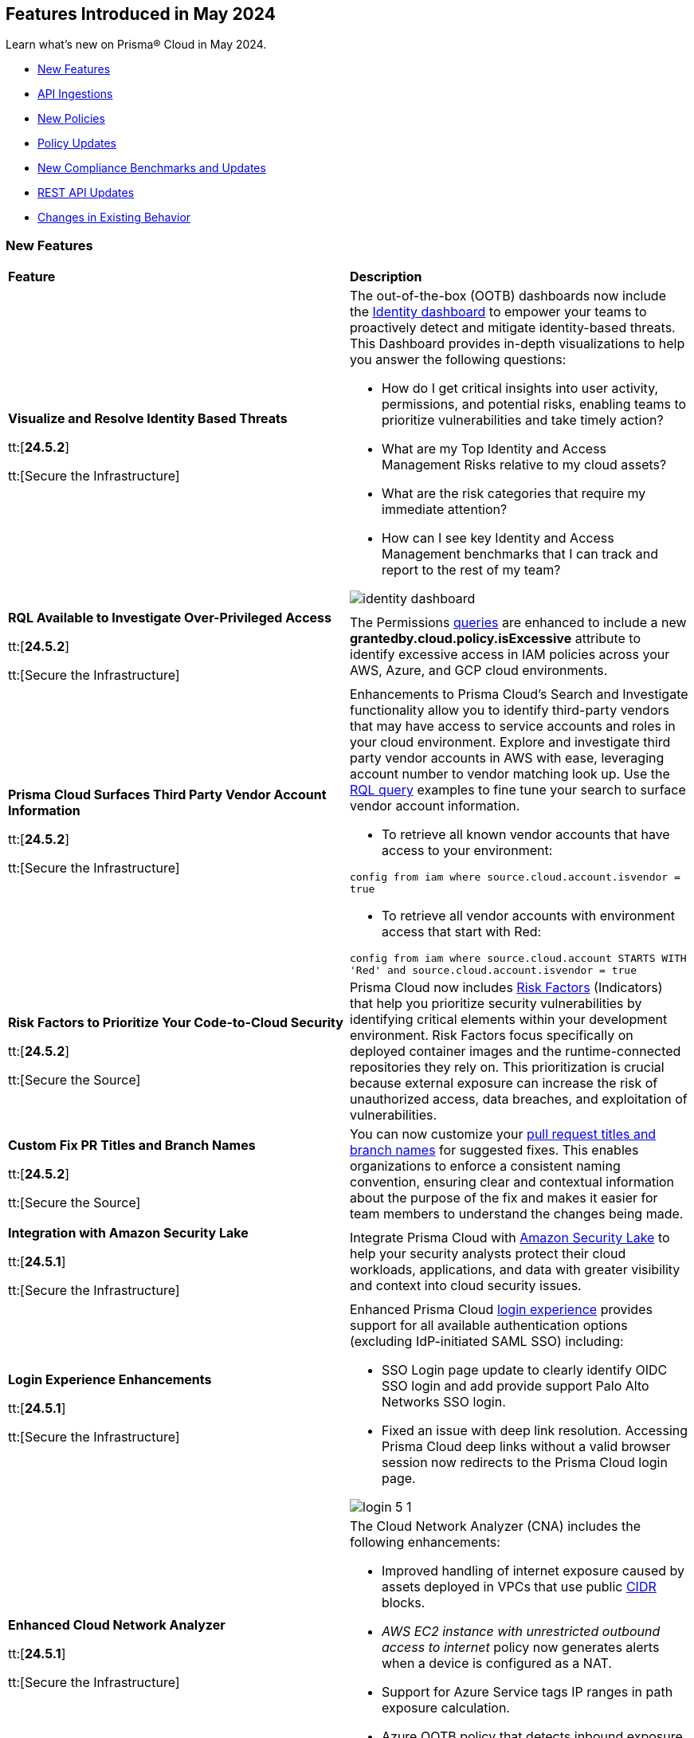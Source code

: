 == Features Introduced in May 2024

Learn what's new on Prisma® Cloud in May 2024.

* <<new-features>>
* <<api-ingestions>>
* <<new-policies>>
* <<policy-updates>>
* <<new-compliance-benchmarks-and-updates>>
* <<rest-api-updates>>
* <<changes-in-existing-behavior>>
//* <<deprecation-notices>>


[#new-features]
=== New Features

[cols="50%a,50%a"]
|===
|*Feature*
|*Description*

|*Visualize and Resolve Identity Based Threats*

tt:[*24.5.2*]

tt:[Secure the Infrastructure]
//IVG-14606

|The out-of-the-box (OOTB) dashboards now include the https://docs.prismacloud.io/en/enterprise-edition/content-collections/dashboards/dashboards-identity[Identity dashboard] to empower your teams to proactively detect and mitigate identity-based threats. This Dashboard provides in-depth visualizations to help you answer the following questions:

* How do I get critical insights into user activity, permissions, and potential risks, enabling teams to prioritize vulnerabilities and take timely action?
* What are my Top Identity and Access Management Risks relative to my cloud assets? 
* What are the risk categories that require my immediate attention?
* How can I see key Identity and Access Management benchmarks that I can track and report to the rest of my team?

image::identity-dashboard.gif[]


|*RQL Available to Investigate Over-Privileged Access*

tt:[*24.5.2*]

tt:[Secure the Infrastructure]
//IVG-14597

|The Permissions https://docs.prismacloud.io/en/enterprise-edition/content-collections/search-and-investigate/permissions-queries/permissions-query-attributes[queries] are enhanced to include a new *grantedby.cloud.policy.isExcessive* attribute to identify excessive access in IAM policies across your AWS, Azure, and GCP cloud environments. 

|*Prisma Cloud Surfaces Third Party Vendor Account Information*

tt:[*24.5.2*]

tt:[Secure the Infrastructure]
//RLP-139507

|Enhancements to Prisma Cloud's Search and Investigate functionality allow you to identify third-party vendors that may have access to service accounts and roles in your cloud environment. Explore and investigate third party vendor accounts in AWS with ease, leveraging account number to vendor matching look up. Use the https://docs.prismacloud.io/en/enterprise-edition/content-collections/search-and-investigate/permissions-queries/permissions-query-attributes[RQL query] examples to fine tune your search to surface vendor account information.

* To retrieve all known vendor accounts that have access to your environment:

`config from iam where source.cloud.account.isvendor = true` 

* To retrieve all vendor accounts with environment access that start with Red:

`config from iam where source.cloud.account STARTS WITH 'Red' and source.cloud.account.isvendor = true`

|*Risk Factors to Prioritize Your Code-to-Cloud Security*

tt:[*24.5.2*]

tt:[Secure the Source]
//BCE-27077

|Prisma Cloud now includes https://docs.prismacloud.io/en/enterprise-edition/content-collections/application-security/risk-management/risk-indicators[Risk Factors] (Indicators) that help you prioritize security vulnerabilities by identifying critical elements within your development environment. Risk Factors focus specifically on deployed container images and the runtime-connected repositories they rely on. This prioritization is crucial because external exposure can increase the risk of unauthorized access, data breaches, and exploitation of vulnerabilities.

|*Custom Fix PR Titles and Branch Names*

tt:[*24.5.2*]

tt:[Secure the Source]
//BCE-32899

|You can now customize your https://docs.prismacloud.io/en/enterprise-edition/content-collections/application-security/risk-management/monitor-and-manage-code-build/fix-code-issues[pull request titles and branch names] for suggested fixes. This enables organizations to enforce a consistent naming convention, ensuring clear and contextual information about the purpose of the fix and makes it easier for team members to understand the changes being made.


|*Integration with Amazon Security Lake*

tt:[*24.5.1*]

tt:[Secure the Infrastructure]
//RLP-136988

|Integrate Prisma Cloud with https://docs.prismacloud.io/en/enterprise-edition/content-collections/administration/configure-external-integrations-on-prisma-cloud/integrate-prisma-cloud-with-amazon-security-lake[Amazon Security Lake] to help your security analysts protect their cloud workloads, applications, and data with greater visibility and context into cloud security issues.


|*Login Experience Enhancements*

tt:[*24.5.1*]

tt:[Secure the Infrastructure]
//RLP-135039

|Enhanced Prisma Cloud https://docs.prismacloud.io/en/enterprise-edition/content-collections/get-started/access-prisma-cloud#id3c964e17-24c6-4e7c-9a47-adae096cc88d[login experience] provides support for all available authentication options (excluding IdP-initiated SAML SSO) including:

* SSO Login page update to clearly identify OIDC SSO login and add provide support Palo Alto Networks SSO login.

* Fixed an issue with deep link resolution. Accessing Prisma Cloud deep links without a valid browser session now redirects to the Prisma Cloud login page.

image::login-5-1.png[]


|*Enhanced Cloud Network Analyzer*

tt:[*24.5.1*]

tt:[Secure the Infrastructure]
//CNS-9819, CNS-9826, CNS-9834, CNS-9835

|The Cloud Network Analyzer (CNA) includes the following enhancements:

* Improved handling of internet exposure caused by assets deployed in VPCs that use public https://docs.prismacloud.io/en/enterprise-edition/content-collections/search-and-investigate/network-queries/network-config-query-attributes[CIDR] blocks.
* _AWS EC2 instance with unrestricted outbound access to internet_ policy now generates alerts when a device is configured as a NAT.
* Support for Azure Service tags IP ranges in path exposure calculation.
* Azure OOTB policy that detects inbound exposure now supports DestinationAddressPrefix analysis in Azure NSG. 


|*Enhanced Vulnerability Assessment*

tt:[*24.5.1*]

tt:[Secure the Runtime]
//CWP-56841[Doc Ticket]CWP-48564[Eng Ticket]
//Moved from Update 4

|To enhance the accuracy of vulnerability assessments, Prisma Cloud has incorporated support for the 'Running On/With' configuration as outlined by NVD. This configuration, which integrates nodes based on both vulnerable and non-vulnerable criteria, requires specific conditions to be met, such as relevant packages or operating systems, for a vulnerability to be applicable. This enhancement allows Prisma Cloud to consider 'Running On/With' configurations that were not previously assessed. However, it is important to note that the impact of this enhancement is contingent on whether the CVE is assessed through NVD, as vulnerability information from the vendor feed is prioritized.

|*Serverless Defender support for Java 17 and 21*

tt:[*24.5.1*]

tt:[Secure the Runtime]
//CWP-56785

|Added support for deploying Serverless Defender on Java 17 and Java 21 runtimes.

|*Support for Blocking Kubernetes cri-o Containers*

tt:[*24.5.1*]

tt:[Secure the Runtime]
//CWP-57990

|For Kubernetes versions employing the latest versions of cri-o runtime, crun replaces runc for launching containers. To manage user-defined vulnerability and compliance blocking rules, however, Prisma Cloud uses, when such rules are present, a binary written in the Go language to proxy the crun runtime. This proxy blocks containers whenever vulnerabilities or compliance issues, as per user-defined rules, are detected. Prisma Cloud uses the original crun runtime for all other functionalities.

NOTE: If you want to run containers with a minimal number of processes, you cannot set a low PIDs limit, because the Go binary generates multiple threads. The original crun runtime does not have this limitation, as it is written in C.

|*OS-specific Evaluation for Go Packages*

tt:[*24.5.1*]

tt:[Secure the Runtime]
//CWP-56790

|Prisma Cloud now evaluates operating system (OS) data for vulnerabilities detected in Go packages. This enhancement ensures that vulnerabilities are reported only if they meet the OS-specific criteria. For example, if vulnerabilities are detected in Go packages that are specific to Windows, they are reported only for Windows-based systems. They are not flagged for UNIX-based systems.

To view a detailed list of identified vulnerabilities, go to *Monitor > Vulnerabilities > Vulnerability Explorer.*

|*New Console Environment Variable for System Load Management*

tt:[*24.5.1*]

tt:[Secure the Runtime]
//CWP-58081

|A new Console environment variable, REFRESH_INTERVAL_SECONDS, has been added to prevent system overload issues when using the TAS applications with Defender.

Previously, Defender checked the state of TAS applications and containers every 10 seconds through an API call to the BBS server. However, frequent changes or restarts in applications within this duration could lead to system overload as Defender scanned all the apps that were impacted by the changes.

By setting a higher value for REFRESH_INTERVAL_SECONDS, users can now reduce system load by decreasing the scanning frequency. For example, if REFRESH_INTERVAL_SECONDS is set to 600 seconds, Defender checks for changes every 600 seconds, leading to a decrease in system load.

NOTE: Restart Defender for the REFRESH_INTERVAL_SECONDS environment variable to take effect.

|*Support for Google Registry Scanning*

tt:[*24.5.1*]

tt:[Secure the Runtime]
//CWP-57947

|When onboarding GCP cloud accounts, Prisma Cloud now supports scanning of Google Container Registry (GCR) and Google Artifact Registry (GAR).


|*Cloud Account Management*

tt:[*24.5.1*]

tt:[Secure the Runtime]
//CWP-55308
|Introduced the *Account Origin* filter on the *Cloud Accounts* page in *Runtime Security*.
This feature includes three statuses:

* *Compute:* Cloud accounts created in Runtime Security only (and not in the Prisma Cloud console).

* *Prisma - Manually imported:* Cloud accounts that were manually imported from Prisma Cloud console to Runtime Security prior to the Lagrange release (end of 2022).

* *Prisma - Auto imported:* Cloud accounts that originated from Prisma Cloud console and seamlessly imported into Runtime Security.

|===



[#api-ingestions]
=== API Ingestions

[cols="50%a,50%a"]
|===
|*Service*
|*API Details*

|*AWS Network Firewall*

tt:[*24.5.2*]
//RLP-138830 

|*aws-network-firewall-logging-configuration*

Additional permissions required:

* `network-firewall:DescribeLoggingConfiguration`
* `network-firewall:ListFirewalls`

The Security Audit Policy role includes the permissions.

|*AWS Migration Hub*

tt:[*24.5.2*]
//RLP-138824 

|*aws-migration-hub-home-region-control*

Additional permission required:

* `mgh:DescribeHomeRegionControls`

You must manually add the permission to the CFT template to enable it.

|*Azure App Service*

tt:[*24.5.2*]
//RLP-136675

|*azure-app-service-basic-publishing-credentials-policies*

Additional permissions required:

* `Microsoft.Web/sites/Read`
* `Microsoft.Web/sites/basicPublishingCredentialsPolicies/Read`

The Reader role includes the permissions. 


|*Azure Analysis Services*

tt:[*24.5.2*]
//RLP-134923

|*azure-analysisservices-servers-diagnostic-settings*

Additional permissions required:

* `Microsoft.AnalysisServices/servers/read`
* `Microsoft.Insights/DiagnosticSettings/Read`

The Reader role includes the permissions. 

|*Azure API Management Services*

tt:[*24.5.2*]
//RLP-134921

|*azure-api-management-service-diagnostic-settings*

Additional permissions required:

* `Microsoft.ApiManagement/service/read`
* `Microsoft.Insights/DiagnosticSettings/Read`

The Reader role includes the permissions. 

|*Azure App Service*

tt:[*24.5.2*]
//RLP-132837

|*azure-app-service-environment-diagnostic-settings*

Additional permissions required:

* `Microsoft.Web/hostingEnvironments/Read`
* `Microsoft.Insights/DiagnosticSettings/Read`

The Reader role includes the permissions. 

|*Azure Machine Learning*

tt:[*24.5.2*]
//RLP-129311

|*azure-machine-learning-compute*

Additional permissions required:

* `Microsoft.MachineLearningServices/workspaces/read`
* `Microsoft.MachineLearningServices/workspaces/computes/read`

The Reader role includes the permissions. 


|*Google Workspace*

tt:[*24.5.2*]
//RLP-135384

|*gcloud-domain-user-last-login-time*

No additional permissions required for this API.

|*Google Dataproc Clusters*

tt:[*24.5.2*]
//RLP-135383

|*gcloud-dataproc-cluster-job*

Additional permissions required:

* `dataproc.jobs.list` 
* `dataproc.jobs.getIamPolicy`

The Viewer role includes the permissions. 

|*Google Vertex AI AIPlatform*

tt:[*24.5.2*]
//RLP-135381

|*gcloud-vertex-ai-aiplatform-feature-online-store*

Additional permission required:

* `aiplatform.featureOnlineStores.list`

The Viewer role includes the permission.

|*Google Vertex AI AIPlatform*

tt:[*24.5.2*]
//RLP-135380

|*gcloud-vertex-ai-aiplatform-feature-group*

Additional permission required:

* `aiplatform.featureGroups.list`

The Viewer role includes the permission.

|*Google Cloud Support*

tt:[*24.5.2*]
//RLP-131425

|*gcloud-cloud-support-case*

Additional permission required:

* `cloudsupport.techCases.list`

The Viewer role includes the permission. 


|*Amazon EC2*

tt:[*24.5.1*]
//RLP-137198

|*aws-ec2-vpc-ipam*

Additional permission required:

* `ec2:DescribeIpams`

The Security Audit role includes the permission.

|*Amazon FSx*

tt:[*24.5.1*]
//RLP-127615
|*aws-fsx-backup*

Additional permission required:

* `fsx:DescribeBackups`

The Security Audit role includes the permission.


|*AWS Network Manager*

tt:[*24.5.1*]
//RLP-137195
|*aws-network-manager-global-network*

Additional permission required:

* `networkmanager:DescribeGlobalNetworks`

The Security Audit role includes the permission.

|*AWS Network Manager*

tt:[*24.5.1*]
//RLP-137185
|*aws-network-manager-core-network*

Additional permissions required:

* `networkmanager:GetCoreNetwork`
* `networkmanager:ListCoreNetworks`

You must manually add the above permissions to the CFT template to enable them.


|*Amazon SNS*

tt:[*24.5.1*]
//RLP-131263
|*aws-sns-data-protection-policy*

Additional permissions required:

* `sns:ListTopics`
* `sns:GetDataProtectionPolicy`

The Security Audit role includes the `sns:ListTopics` permission.
You must manually add the `sns:GetDataProtectionPolicy` permission to the CFT template to enable it.

|*Azure Cognitive Services*

tt:[*24.5.1*]
//RLP-136434
|*azure-cognitive-services-account-diagnostic-settings*

Additional permissions required:

* `Microsoft.CognitiveServices/accounts/read`
* `Microsoft.Insights/DiagnosticSettings/Read`

The Reader role includes the permissions.

|*Azure Express Route*

tt:[*24.5.1*]
//RLP-136427

|*azure-express-route-circuit-diagnostic-settings*

Additional permissions required:

* `Microsoft.Network/expressRouteCircuits/read`
* `Microsoft.Insights/DiagnosticSettings/Read`

The Reader role includes the permissions.

|*Azure Relay*

tt:[*24.5.1*]
//RLP-134918

|*azure-relay-namespaces*

Additional permission required:

* `Microsoft.Relay/Namespaces/read`

The Reader role includes the permission.

|*Azure Synapse Analytics*

tt:[*24.5.1*]
//RLP-134913

|*azure-synapse-workspace-diagnostic-settings*

Additional permissions required:

* `Microsoft.Synapse/workspaces/read`
* `Microsoft.Insights/DiagnosticSettings/Read`

The Reader role includes the permissions.

|tt:[Update] *Azure Cognitive Services*

tt:[*24.5.1*]
//RLP-137805

|The *Asset Type* for `azure-cognitive-search-service-diagnostic-settings` API resources in the *Inventory > Inventory Assets > Azure* page is updated as follows:

* Previous name— *Azure Cognitive Services Account Diagnostic Settings*
* New name— *Azure Cognitive Search Service Diagnostic Settings*

|tt:[Update] *Google AlloyDB for PostgreSQL Permissions*

tt:[*24.5.1*]
//RLP-138180
//RLP-138179
//RLP-138178
//RLP-138177

|Prisma Cloud no longer needs access to `alloydb.locations.list` permission for the following APIs:

* `gcloud-alloydb-cluster`
* `gcloud-alloydb-cluster-instance`
* `gcloud-alloydb-cluster-user`
* `gcloud-alloydb-backup`

|tt:[Update] *Google Dataplex Permissions*

tt:[*24.5.1*]
//RLP-138176, RLP-138175, RLP-138174, RLP-138173, RLP-135806, RLP-135798, RLP-135797, RLP-135796, RLP-135794, RLP-135793

|Prisma Cloud no longer needs access to `dataplex.locations.list` permission for the following APIs:

* `gcloud-dataplex-lake-zone-entity`
* `gcloud-dataplex-lake-zone-asset-action`
* `gcloud-dataplex-lake-zone-asset`
* `gcloud-dataplex-lake-zone-action`
* `gcloud-dataplex-lake-environment`
* `gcloud-dataplex-lake-zone`
* `gcloud-dataplex-lake-task`
* `gcloud-dataplex-lake-contentitem`
* `gcloud-dataplex-lake-action`
* `gcloud-dataplex-lake`

|===


[#new-policies]
=== New Policies

[cols="50%a,50%a"]
|===
|*Policies*
|*Description*

|*AWS OpenSearch domain does not have the latest service software version*

tt:[*24.5.2*]
//RLP-139079

|This policy identifies Amazon OpenSearch Service domains that have service software updates available but not installed for the domain.

Amazon OpenSearch Service is a managed solution for deploying, managing, and scaling OpenSearch clusters. Service software updates deliver the most recent platform fixes, enhancements, and features for the environment, ensuring domain security and availability. To minimize service disruption, it's advisable to schedule updates during periods of low domain traffic. 

It is recommended to keep OpenSearch regularly updated to maintain system security, while also accessing the latest features and improvements.

*Policy Severity—* Informational

*Policy Type—* Config

----
config from cloud.resource where cloud.type = 'aws' and api.name= 'aws-es-describe-elasticsearch-domain' AND json.rule = serviceSoftwareOptions.updateAvailable exists and serviceSoftwareOptions.updateAvailable is true
----

|*AWS Neptune DB clusters have backup retention period less than 7 days*

tt:[*24.5.2*]
//RLP-139010

|This policy identifies Amazon Neptune DB clusters lacking sufficient backup retention tenure. 

AWS Neptune DB is a fully managed graph database service. The backup retention period denotes the duration for storing automated backups of the Neptune DB clusters. Inadequate retention periods heighten the risk of data loss, and compliance issues, and hinder effective recovery in security breaches or system failures. 

It is recommended to ensure a backup retention period of at least 7 days or according to your business and compliance requirements.

*Policy Severity—* Informational

*Policy Type—* Config

----
config from cloud.resource where cloud.type = 'aws' AND api.name = 'aws-neptune-db-cluster' AND json.rule = Status equals "available" and (BackupRetentionPeriod does not exist or BackupRetentionPeriod less than 7)
----

|*AWS Neptune DB cluster does not publish audit logs to CloudWatch Logs*

tt:[*24.5.2*]
//RLP-138983

|This policy identifies Amazon Neptune DB clusters where audit logging is disabled or audit logs are not published to Amazon CloudWatch Logs.

Neptune DB integrates with Amazon CloudWatch for performance metric gathering and analysis, supporting CloudWatch Alarms. While Neptune DB provides customizable audit logs for monitoring database operations, these logs are not automatically sent to CloudWatch Logs, limiting centralized monitoring and analysis of database activities.

It is recommended to configure the Neptune DB cluster to enable audit logs and publish audit logs to CloudWatch logs.

*Policy Severity—* Informational

*Policy Type—* Config

----
config from cloud.resource where api.name = 'aws-neptune-db-cluster' AND json.rule = Status equals "available" as X; config from cloud.resource where api.name = 'aws-neptune-db-cluster-parameter-group' AND json.rule = parameters.neptune_enable_audit_log.ParameterValue exists and parameters.neptune_enable_audit_log.ParameterValue equals 0 as Y; filter '($.X.EnabledCloudwatchLogsExports.member does not contain "audit") or $.X.DBClusterParameterGroup equals $.Y.DBClusterParameterGroupName' ; show X;
----

|*AWS DocumentDB cluster does not publish audit logs to CloudWatch Logs*

tt:[*24.5.2*]
//RLP-138895

|This policy identifies Amazon DocumentDB cluster where audit logging is disabled or audit logs are not published to Amazon CloudWatch Logs. 

DocumentDB integrates with Amazon CloudWatch for performance metric gathering and analysis, supporting CloudWatch Alarms. While DocumentDB provides customizable audit logs for monitoring database operations, these logs are not automatically sent to CloudWatch Logs, limiting centralized monitoring and analysis of database activities. 

It is recommended to configure the DocumentDB cluster to enable audit logs and publish audit logs to CloudWatch logs.

*Policy Severity—* Informational

*Policy Type—* Config

----
config from cloud.resource where api.name = 'aws-docdb-db-cluster' AND json.rule = Status equals "available" as X; config from cloud.resource where api.name = 'aws-docdb-db-cluster-parameter-group' AND json.rule = parameters.audit_logs.ParameterValue is member of ( 'disabled','none') as Y; filter '($.X.EnabledCloudwatchLogsExports.member does not contain "audit") or $.X.DBClusterParameterGroup equals $.Y.DBClusterParameterGroupName' ; show X;
----

|*AWS Network Firewall delete protection is disabled*

tt:[*24.5.2*]
//RLP-138877

|This policy identifies the AWS Network Firewall for which delete protection is disabled. AWS Network Firewall manages inbound and outbound traffic for the AWS resources within Virtual Private Clouds (VPCs). 

The deletion protection setting protects against accidental deletion of the firewall. Deletion of a firewall increases the risk of unauthorized access, data breaches, and compliance issues. 

It is recommended to enable deletion protection for a network firewall to safeguard against accidental deletion.

*Policy Severity—* Informational

*Policy Type—* Config

----
config from cloud.resource where cloud.type = 'aws' AND api.name = 'aws-networkfirewall-firewall' AND json.rule = FirewallStatus.Status equals READY and Firewall.DeleteProtection is false
----


|*AWS Application Load Balancer (ALB) is not configured to drop HTTP headers*

tt:[*24.5.2*]
//RLP-138515

|This policy identifies AWS Application Load Balancers that are not configured to drop HTTP headers. 

AWS Application Load Balancers distribute incoming HTTP/HTTPS traffic across multiple targets such as EC2 instances, containers, and Lambda functions, based on routing rules and health checks. By default, ALBs are not configured to drop invalid HTTP header values, which can leave the load balancer vulnerable to HTTP desync attacks. HTTP desync attacks manipulate request headers to exploit inconsistencies between servers, potentially leading to security vulnerabilities and unauthorized access. 

It is recommended to enable this feature, to prevent the load balancer from forwarding requests with invalid HTTP headers to mitigate potential security vulnerabilities.

*Policy Severity—* Low

*Policy Type—* Config

----
config from cloud.resource where cloud.type = 'aws' AND api.name = 'aws-elbv2-describe-load-balancers' AND json.rule = type equals application and ['attributes'].['routing.http.drop_invalid_header_fields.enabled'] is false
----


|*Azure Storage account with cross tenant replication enabled*

tt:[*24.5.2*]
//RLP-137211

|This policy identifies Azure Storage accounts that are enabled with cross tenant replication. 

Azure Storage account cross tenant replication allows data to be replicated across multiple Azure tenants. Though this feature is beneficial for data availability it also poses a significant security risk if not properly managed. Possible risks include unauthorized access to data, data leaks, and compliance violations. Disabling Cross Tenant Replication reduces the risk of unauthorized data access and prevents the accidental sharing of sensitive information. 

As best practice, it is recommended to disable cross tenant replication on your storage accounts.

*Policy Severity—* Informational

*Policy Type—* Config

----
config from cloud.resource where cloud.type = 'azure' AND api.name = 'azure-storage-account-list' AND json.rule = properties.provisioningState equal ignore case Succeeded and properties.allowCrossTenantReplication exists and properties.allowCrossTenantReplication is true
----


|*Azure App service HTTP logging is disabled*

tt:[*24.5.2*]
//RLP-133160

|This policy identifies Azure App services that have HTTP logging disabled. 

By enabling HTTP logging for your app service, you can collect log information and use it to monitor and troubleshoot your app, as well as identify any potential security issues or threats. This can help to ensure that your app is running smoothly and is secure from potential attacks. 

As best practice, it is recommended to enable HTTP logging on your app service.

*Policy Severity—* Low

*Policy Type—* Config

----
config from cloud.resource where cloud.type = 'azure' AND api.name = 'azure-app-service' AND json.rule = properties.state equal ignore case Running and config.httpLoggingEnabled exists and config.httpLoggingEnabled is false
----

|*Azure App Service Environment configured with weak TLS cipher suites*

tt:[*24.5.2*]
//RLP-139380

|This policy identifies Azure App Service Environments that are configured with weak TLS Cipher suites.

Azure App Service Environments host web applications and APIs in a dedicated and isolated environment. When these environments are configured with weak TLS Cipher suites, they can expose sensitive data to potential security risks. Weak cipher suites may allow attackers to intercept and decrypt communication between clients and the App Service Environment, leading to unauthorized access, data breaches, and potential compliance violations. The recommended cipher suites are TLS_ECDHE_RSA_WITH_AES_256_GCM_SHA384 and TLS_ECDHE_RSA_WITH_AES_128_GCM_SHA256.

As best practice, it is recommended to avoid using weak TLS Cipher suites to enhance security and protect sensitive data.

*Policy Severity—* Low

*Policy Type—* Config

----
config from cloud.resource where cloud.type = 'azure' AND api.name = 'azure-app-service-environment' AND json.rule = properties.provisioningState equal ignore case Succeeded and properties.clusterSettings exists and properties.clusterSettings[?any(name equal ignore case FrontEndSSLCipherSuiteOrder)] does not exist
----

|*AWS DocumentDB clusters have backup retention period less than 7 days*

tt:[*24.5.1*]
//RLP-138075

|This policy identifies Amazon DocumentDB (DocDB) clusters lacking sufficient backup retention periods.

The backup retention period denotes the duration for storing automated backups of the DocumentDB cluster. Inadequate retention periods heighten the risk of data loss, compliance issues, and hinder effective recovery in security breaches or system failures.

The best practice is to ensure that there is a substantial backup retention period for DocDB clusters retaining at least 7 days of backups or according to your business and compliance requirements.

*Policy Severity—* Low

*Policy Type—* Config

----
config from cloud.resource where cloud.type = 'aws' AND api.name = 'aws-docdb-db-cluster' AND json.rule = Status equals available and ( BackupRetentionPeriod does not exist or BackupRetentionPeriod less than 7 )
----

|*AWS DMS replication instance auto minor version upgrade is not enabled*

tt:[*24.5.1*]
//RLP-138074

|This policy identifies the AWS DMS(Database Migration Service) replication instance does not enable auto minor version upgrade.

A replication instance in DMS is a compute resource used to replicate data between a source and target database during the migration or ongoing replication process. Failure to enable automatic minor upgrades in AWS DMS can leave your database instances vulnerable to security risks stemming from outdated software.

It is recommended to enable automatic minor version upgrades on DMS replication instances for instances that receive timely patches and updates, reducing the risk of security vulnerabilities and improving overall performance and stability.

*Policy Severity—* Low

*Policy Type—* Config

----
config from cloud.resource where cloud.type = 'aws' AND api.name = 'aws-dms-replication-instance' AND json.rule = replicationInstanceStatus equals "available" and autoMinorVersionUpgrade is false
----

|*AWS DynamoDB table deletion protection is disabled*

tt:[*24.5.1*]
//RLP-137902

|This policy identifies AWS DynamoDB tables with deletion protection disabled. 

DynamoDB is a fully managed NoSQL database that provides a highly reliable, scalable, low-latency database solution for applications that require consistent, single-digit millisecond latency at any scale. Deletion protection feature allows authorised administrators to prevent accidental deletion of DynamoDB tables. Enabling deletion protection helps reduce the risk of data loss, maintain data integrity, ensure compliance, and protect DynamoDB tables across different environments. 

It is recommended to enable deletion protection on DynamoDB tables to prevent unintended data loss.

*Policy Severity—* Informational

*Policy Type—* Config

----
config from cloud.resource where api.name = 'aws-dynamodb-describe-table' AND json.rule = tableStatus equal ignore case ACTIVE and deletionProtectionEnabled is false
----

|*AWS DynamoDB table Auto Scaling not enabled*

tt:[*24.5.1*]
//RLP-135128

|This policy identifies AWS DynamoDB tables with auto-scaling disabled.

DynamoDB is a fully managed NoSQL database that provides a highly reliable, scalable, low-latency database solution for applications that require consistent, single-digit millisecond latency at any scale. Auto-scaling functionality allows you to dynamically alter the allocated throughput capacity for your DynamoDB tables based on current traffic patterns. This feature employs the Application Auto Scaling service to automatically boost provisioned read and write capacity to manage unexpected traffic increases and reduce throughput when the workload falls in order to avoid paying for wasted supplied capacity.

It is recommended to enable auto-scaling for the DynamoDB table to ensure efficient resource utilisation, cost optimisation, improved performance, simplified management, and scalability.

*Policy Severity—* Informational

*Policy Type—* Config

----
config from cloud.resource where Resource.status = Active AND api.name = 'aws-application-autoscaling-scaling-policy' as Y; config from cloud.resource where api.name = 'aws-dynamodb-describe-table' AND json.rule = tableStatus equal ignore case ACTIVE AND billingModeSummary.billingMode does not equal PAY_PER_REQUEST as X; filter 'not($.Y.ResourceName equals $.X.tableName)'; show X;
----

|*AWS Network ACL is not in use*

tt:[*24.5.1*]
//RLP-137823

|This policy identifies AWS Network ACLs that are not in use. 

AWS Network Access Control Lists (NACLs) serve as a firewall mechanism to regulate traffic flow within and outside VPC subnets. A recommended practice is to assign NACLs to specific subnets to effectively manage network traffic. Unassigned NACLs with inadequate rules might inadvertently get linked to subnets, posing a security risk by potentially allowing unauthorized access.

It is recommended to regularly review and remove unused and inadequate NACLs to improve security, network performance, and resource management.

*Policy Severity—* Informational

*Policy Type—* Config

----
config from cloud.resource where api.name = 'aws-ec2-describe-network-acls' AND json.rule = associations[*] size less than 1
----

|*AWS AppSync has field-level logging disabled*

tt:[*24.5.1*]
//RLP-137822

|This policy identifies an AWS AppSync GraphQL API not configured with field-level logging.

AWS AppSync is a managed GraphQL service that simplifies the development of scalable APIs. "field-level" security offers a fine-grained approach to defining permissions and access control for individual fields within a GraphQL schema. It allows precisely regulate which users or clients can read or modify specific fields in an API. This level of control ensures that sensitive data is protected and that access is restricted only to those with appropriate authorization.

Without field-level security, control over specific fields within the schema is lost, causing the risk of sensitive data exposure. Additionally, the absence of this feature limits the implementation of fine-grained access control policies based on user roles or contextual information, thereby undermining the overall security of the application.

It is recommended to enable field-level security to mitigate the risks by enforcing access control at a granular level, ensuring that only authorized users can access or modify specific fields based on your defined policies and requirements.

*Policy Severity—* Informational

*Policy Type—* Config

----
config from cloud.resource where cloud.type = 'aws' AND api.name = 'aws-appsync-graphql-api' AND json.rule = logConfig.fieldLogLevel is not member of ('ERROR','ALL')
----

|*AWS Elastic Beanstalk environment logging not configured*

tt:[*24.5.1*]
//RLP-137508

|This policy identifies the Elastic Beanstalk environments not configured to send logs to CloudWatch Logs.

An Elastic Beanstalk environment is a configuration of AWS resources where you can deploy your application. The environment logs refer to the logs generated by various components of your application, which can provide valuable insights into any errors or issues that may arise during operation. Failing to enable logging in an Elastic Beanstalk environment reduces visibility, hinders incident detection and response, and increases vulnerability to security breaches.

It is recommended to configure AWS Elastic Beanstalk environments to send logs to CloudWatch to ensure security and meet compliance requirements.

*Policy Severity—* Informational

*Policy Type—* Config

----
config from cloud.resource where api.name = 'aws-elasticbeanstalk-environment' AND json.rule = status does not equal "Terminated" as X; config from cloud.resource where api.name = 'aws-elasticbeanstalk-configuration-settings' AND json.rule = configurationSettings[*].optionSettings[?any( optionName equals "StreamLogs" and value equals "false" )] exists as Y; filter ' $.X.environmentName equals $.Y.configurationSettings[*].environmentName and $.X.applicationName equals $.Y.configurationSettings[*].applicationName'; show X;
----

|*AWS Certificate Manager (ACM) RSA certificate key length less than 2048*

tt:[*24.5.1*]
//RLP-137507

|This policy identifies the RSA certificates managed by AWS Certificate Manager with a key length of less than 2048 bits. 

AWS Certificate Manager (ACM) is a service for managing SSL/TLS certificates. RSA certificates are cryptographic keys used for securing communications over networks. Shorter key lengths may be susceptible to attacks such as brute force or factorization, where an attacker could potentially decrypt the encrypted data by finding the prime factors of the key.

It is recommended that the RSA certificates imported on ACM utilise a minimum key length of 2048 bits or greater to ensure a sufficient level of security.

*Policy Severity—* Low

*Policy Type—* Config

----
config from cloud.resource where cloud.type = 'aws' AND api.name = 'aws-acm-describe-certificate' AND json.rule = status equals "ISSUED" and keyAlgorithm starts with "RSA-" and keyAlgorithm equals RSA-1024
----

|*AWS Macie is not enabled*

tt:[*24.5.1*]
//RLP-137506

|This policy identifies the AWS Macie that is not enabled in specific regions. 

AWS Macie is a data security service that automatically discovers, classifies, and protects sensitive data in AWS, enhancing security and compliance posture. Failure to activate AWS Macie increases the risk of potentially missing out on automated detection and protection of sensitive data, leaving your organization more vulnerable to data breaches and compliance violations.

It is recommended to enable Macie in all regions for comprehensive adherence to security and compliance requirements.

*Policy Severity—* Informational

*Policy Type—* Config

----
config from cloud.resource where cloud.type = 'aws' AND api.name = 'aws-macie2-session' AND json.rule = status equals "ENABLED" as X; count(X) less than 1
----

|*GCP Cloud Asset Inventory is disabled*

tt:[*24.5.1*]
//RLP-137627

|This policy identifies GCP accounts where GCP Cloud Asset Inventory is disabled.

GCP Cloud Asset Inventory is a metadata inventory service that allows you to view, monitor, and analyze Google Cloud and Anthos assets across projects and services. This data can prove to be crucial in security analysis, resource change tracking, and compliance auditing.

It is recommended to enable GCP Cloud Asset Inventory for centralized visibility and control over your cloud assets.

*Policy Severity—* Informational

*Policy Type—* Config

----
config from cloud.resource where cloud.type = 'gcp' AND api.name = 'gcloud-services-list' AND json.rule = services[?any( name ends with "/cloudasset.googleapis.com" and state equals "ENABLED" )] does not exist
----

|*GCP External Load Balancer logging is disabled*

tt:[*24.5.1*]
//RLP-136782

|This policy identifies GCP External Load Balancers using any of the protocols like HTTP, HTTPS, and HTTP/2 having logging disabled.

GCP external load balancers distribute incoming traffic across multiple instances or services hosted on Google Cloud Platform. Feature "logging" for external load balancers captures and records detailed information about the traffic flowing through the load balancers. This includes data such as incoming requests, responses, errors, latency metrics, and other relevant information. By enabling logging for external load balancers, you gain visibility into the performance, health, and security of the applications. Logged data comes handy for troubleshooting an incident, monitoring, analysis, and compliance purposes.

It is recommended to enable logging for all external load balancers.

*Policy Severity—* Informational

*Policy Type—* Config

----
config from cloud.resource where cloud.type = 'gcp' AND api.name = 'gcloud-compute-external-backend-service' AND json.rule = backends exists and ( protocol equal ignore case "HTTP" or protocol equal ignore case "HTTPS" or protocol equal ignore case "HTTP2" ) and ( logConfig.enable does not exist or logConfig.enable is false )
----

|*GCP VM instance Confidential VM service disabled*

tt:[*24.5.1*]
//RLP-136757

|This policy identifies GCP VM instances that have confidential VM services disabled.

GCP VM encrypts data at rest and in transit, but the data must be decrypted before processing. Confidential VM service (Confidential Computing) allows GCP VM to keep in-memory data secure by utilizing hardware-based memory encryption. This protects any sensitive data leakage in case the VM is compromised.

It is recommended to enable confidential VM services on GCP VMs to enhance the confidentiality and integrity of in-memory data on the VMs.

*Policy Severity—* Medium

*Policy Type—* Config

----
config from cloud.resource where cloud.type = 'gcp' AND api.name = 'gcloud-compute-instances-list' AND json.rule = status equal ignore case "RUNNING" and (machineType contains "machineTypes/n2d-" or machineType contains "machineTypes/c2d-") and (confidentialInstanceConfig.enableConfidentialCompute does not exist or confidentialInstanceConfig.enableConfidentialCompute is false)
----

|*New Configuration Build Policies*

tt:[*24.5.1*]

tt:[Secure the Source]

|The following default policies are added within the *Build* subtype of *Configuration* policies under *Governance* for enhanced continuous integration and deployment pipeline security. 

*Ansible Compute Policies*

* Usage of packages with unauthenticated or missing signatures allowed
* Usage of the force parameter disabling signature validation allowed

*Ansible General Policies*

* DNF usage of packages with untrusted or missing GPG signatures allowed

*Ansible Monitoring Policies*

* Missing 'Rescue' section in Ansible block tasks

*Ansible Networking  Policies*

* Disabled Ansible URI certificate validation
* HTTPS url not used with Ansible uri
* HTTPS url not used with Ansible get_url module
* SSL validation disabled within Ansible DNF module
* Certificate validation disabled within Ansible DNF module
* Certificate validation disabled with Ansible get_url module
* SSL certificate validation disabled in Ansible Yum Tasks
* SSL certificate validation disabled with Ansible Yum

*PANOS Policies*

* End-of-session logging disabled on Palo Alto Networks security policies
* IPsec profile uses insecure authentication algorithms on Palo Alto Networks devices
* IPsec profile uses insecure authentication protocols on Palo Alto Networks devices
* Security zone on Palo Alto Networks devices does not have an associated Zone Protection Profile
* Include ACL (Access Control List) not defined for a security zone in Palo Alto Networks devices with User-ID enabled
* Logging at session start enabled on Palo Alto Networks devices
* Security rules apply to all zones on Palo Alto Networks devices
* Plain-text management HTTP enabled for Interface Management Profile in Palo Alto Networks devices
* Plain-text management Telnet enabled for Interface Management Profile in Palo Alto Networks devices
* Disable Server Response Inspection (DSRI) enabled in security policies for Palo Alto Networks devices
* Security rule allows any application on Palo Alto Networks devices
* Security rule permits any service on Palo Alto Networks devices
* Security Rule in Palo Alto Networks devices with overly broad Source and Destination IPs
* Security policies missing descriptions in Palo Alto Networks devices
* Log Forwarding Profile not selected for a Palo Alto Networks device security policy rule
* Security rules have source_zone and destination_zone containing values of any

*Impact—* You will view policy violations for these policies on Prisma Cloud switcher *Application Security > Projects*. Enforcement levels for IaC Misconfigurations will now be applied to pipelines with these findings. 
You are required to enable the additional modules on *Application Security > Settings* to view violations and alerts for these policies.


|*New IAM OOTB Policies*

tt:[*24.5.2*]

tt:[Secure the Infrastructure]

|The following new OOTB IAM policies are added in Prisma Cloud. You can also find these policies in JSON format on this https://github.com/PaloAltoNetworks/prisma-cloud-policies/tree/master/policies[GitHub Repo]. To see a comprehensive list of all the policies added, check the https://github.com/PaloAltoNetworks/prisma-cloud-policies/blob/master/CHANGELOG.md[changelog.md] file. The name of each policy in the changelog matches the filename for each policy. Within each policy file, the JSON field names clearly describe the characteristics they represent.

- AWS Administrators with IAM permissions are unused for 90 days
- AWS Groups and IAM Roles with Administrative Permissions
- AWS IAM Groups and Roles with Excessive Policies
- AWS IAM Groups and Roles with IAM Data Read permissions are unused for 90 days
- AWS IAM Groups and Roles with IAM Data Write permissions are unused for 90 days
- AWS IAM Groups and Roles with IAM Metadata Read permissions are unused for 90 days
- AWS IAM Groups and Roles with IAM Metadata Write permissions are unused for 90 days
- AWS Users and Machine Identities with Administrative Permissions
- AWS Users and Machine Identities with Excessive Policies
- AWS Users and Machine Identities with IAM Data Read permissions are unused for 90 days
- AWS Users and Machine Identities with IAM Data Write permissions are unused for 90 days
- AWS Users and Machine Identities with IAM Metadata Read permissions are unused for 90 days
- AWS Users and Machine Identities with IAM Metadata Write permissions are unused for 90 days
- Azure AD Groups, Service Principals and Managed Identities with Administrative Permissions
- Azure AD Groups, Service Principals and Managed Identities with Excessive Policies
- Azure AD Groups, Service Principals and Managed Identities with IAM Data Read permissions are unused for 90 days
- Azure AD Groups, Service Principals and Managed Identities with IAM Data Write permissions are unused for 90 days
- Azure AD Groups, Service Principals and Managed Identities with IAM Metadata Read permissions are unused for 90 days
- Azure AD Groups, Service Principals and Managed Identities with IAM Metadata Write permissions are unused for 90 days
- Azure Administrators with IAM permissions are unused for 90 days
- Azure Users and Machine Identities with Administrative Permissions
- Azure Users and Machine Identities with Excessive Policies
- Azure Users and Machine Identities with IAM Data Read permissions are unused for 90 days
- Azure Users and Machine Identities with IAM Data Write permissions are unused for 90 days
- Azure Users and Machine Identities with IAM Metadata Read permissions are unused for 90 days
- Azure Users and Machine Identities with IAM Metadata Write permissions are unused for 90 days
- GCP Administrators with IAM permissions are unused for 90 days
- GCP Groups and Service Accounts with Administrative Permissions
- GCP Groups and Service Accounts with Excessive Policies
- GCP Groups and Service Accounts with IAM Data Read permissions are unused for 90 days
- GCP Groups and Service Accounts with IAM Data Write permissions are unused for 90 days
- GCP Groups and Service Accounts with IAM Metadata Read permissions are unused for 90 days
- GCP Groups and Service Accounts with IAM Metadata Write permissions are unused for 90 days
- GCP Users and Machine Identities with Administrative Permissions
- GCP Users and Machine Identities with Excessive Policies
- GCP Users and Machine Identities with IAM Data Read permissions are unused for 90 days
- GCP Users and Machine Identities with IAM Data Write permissions are unused for 90 days
- GCP Users and Machine Identities with IAM Metadata Read permissions are unused for 90 days
- GCP Users and Machine Identities with IAM Metadata Write permissions are unused for 90 days
- Third-party service account can assume a service account with high privileges
- Third-party service account with a Lateral Movement Through Lambda Edit
- Third-party service account with a Lateral Movement to Data Services Through Redshift Cluster Creation
- Third-party Service Account With Lateral Movement Through CloudFormation Stack Creation
|===



[#policy-updates]
=== Policy Updates

[cols="50%a,50%a"]
|===
|*Policy Updates*
|*Description*

2+|*Policy Updates—RQL*

|*Azure Storage account encryption key configured by access policy with privileged operations*

tt:[*24.5.2*]
//RLP-139004

|*Changes*— The policy RQL will be updated to check if the key vault will use Role-Based Access Control (RBAC) for authorization of data actions or not.

*Severity*— Medium

*Policy Type*— Config

*Current RQL—*
----
config from cloud.resource where api.name = 'azure-storage-account-list' AND json.rule = properties.encryption.keySource equal ignore case "Microsoft.Keyvault" as X; config from cloud.resource where api.name = 'azure-key-vault-list' and json.rule = properties.accessPolicies[*].permissions exists and (properties.accessPolicies[*].permissions.keys[*] intersects ('Decrypt', 'Encrypt', 'Release', 'Purge', 'all') or properties.accessPolicies[*].permissions.secrets[*] intersects ('Purge', 'all') or properties.accessPolicies[*].permissions.certificates[*] intersects ('Purge', 'all')) as Y; filter '$.Y.properties.vaultUri contains $.X.properties.encryption.keyvaultproperties.keyvaulturi'; show X;
----

*Updated RQL—*
----
config from cloud.resource where api.name = 'azure-storage-account-list' AND json.rule = properties.encryption.keySource equal ignore case "Microsoft.Keyvault" as X; config from cloud.resource where api.name = 'azure-key-vault-list' and json.rule = properties.enableRbacAuthorization is false and properties.accessPolicies[*].permissions exists and (properties.accessPolicies[*].permissions.keys[*] intersects ('Decrypt', 'Encrypt', 'Release', 'Purge', 'all') or properties.accessPolicies[*].permissions.secrets[*] intersects ('Purge', 'all') or properties.accessPolicies[*].permissions.certificates[*] intersects ('Purge', 'all')) as Y; filter '$.Y.properties.vaultUri contains $.X.properties.encryption.keyvaultproperties.keyvaulturi'; show X; 
----

*Impact*— Low.


|*Azure Virtual Network subnet is not configured with a Network Security Group*

tt:[*24.5.2*]
//RLP-137711

|*Changes*— The policy description and RQL are updated.

*Severity*— Low

*Policy Type*— Config

*Current Description—* This policy identifies Azure Virtual Network (VNet) subnets that are not associated with a Network Security Group (NSG). While binding an NSG to a network interface of a Virtual Machine (VM) enables fine-grained control to the VM, associating a NSG to a subnet enables better control over network traffic to all resources within a subnet. As a best practice, associate an NSG with a subnet so that you can protect your VMs on a subnet-level.

For more information, see https://learn.microsoft.com/en-gb/archive/blogs/igorpag/azure-network-security-groups-nsg-best-practices-and-lessons-learned[Azure Network Security Groups (NSG) - Best Practices and Lessons Learned] and https://learn.microsoft.com/en-us/azure/private-link/private-endpoint-overview#limitations[What is a private endpoint? - Azure Private Link].

NOTE: This policy will not report for subnets used by Azure Firewall, Gateway, NetApp File Share, RouteServerSubnet, Private endpoints and Private links as Azure recommends not to configure Network Security Group (NSG) for these services.

*Updated Description—* This policy identifies Azure Virtual Network (VNet) subnets that are not associated with a Network Security Group (NSG). 

While binding an NSG to a network interface of a Virtual Machine (VM) enables fine-grained control of the VM, associating an NSG to a subnet enables better control over network traffic to all resources within a subnet. 

It is recommended to associate an NSG with a subnet so that you can protect your VMs on a subnet-level.

For more information, see https://learn.microsoft.com/en-gb/archive/blogs/igorpag/azure-network-security-groups-nsg-best-practices-and-lessons-learned[Azure Network Security Groups (NSG) - Best Practices and Lessons Learned] and https://learn.microsoft.com/en-us/azure/private-link/private-endpoint-overview#limitations[What is a private endpoint? - Azure Private Link]. 

NOTE: This policy will not report for subnets used by Azure Firewall Subnet, Azure Firewall Management Subnet, Gateway Subnet, NetApp File Share, Route Server Subnet, Private endpoints and Private links as Azure recommends not to configure Network Security Group (NSG) for these services.


*Current RQL—*
----
config from cloud.resource where cloud.type = 'azure' AND api.name = 'azure-network-subnet-list' AND json.rule = networkSecurityGroupId does not exist and name does not equal ignore case "GatewaySubnet" and name does not equal ignore case "RouteServerSubnet" and name does not equal ignore case "AzureFirewallSubnet" and ['properties.delegations'][*].['properties.serviceName'] does not equal "Microsoft.Netapp/volumes"
----

*Updated RQL—*
----
config from cloud.resource where cloud.type = 'azure' AND api.name = 'azure-network-subnet-list' AND json.rule = networkSecurityGroupId does not exist and name does not equal ignore case "GatewaySubnet" and name does not equal ignore case "RouteServerSubnet" and name does not equal ignore case "AzureFirewallSubnet" and name does not equal ignore case "AzureFirewallManagementSubnet" and ['properties.delegations'][*].['properties.serviceName'] does not equal "Microsoft.Netapp/volumes"
----

*Impact*— Low. Alert for Azure Virtual Network (VNet) subnets used by  `AzureFirewallManagementSubnet` will be resolved. 


|*Azure Microsoft Defender for Cloud set to Off for DNS*

tt:[*24.5.1*]
//RLP-137209

|*Changes—* The policy RQL is updated to check if the legacy DNS plan is deprecated.

*Severity—* Low

*Policy Type—* Config

*Current RQL—*

----
config from cloud.resource where cloud.type = 'azure' AND api.name = 'azure-security-center-settings' AND json.rule = pricings[?any(name equals VirtualMachines and properties.pricingTier equal ignore case Standard and properties.subPlan equal ignore case P2)] does not exist or pricings[?any(name equals Dns and properties.pricingTier does not equal Standard)] exists
----

*Updated RQL—*

----
config from cloud.resource where cloud.type = 'azure' AND api.name = 'azure-security-center-settings' AND json.rule = pricings[?any(name equals VirtualMachines and properties.pricingTier equal ignore case Standard and properties.subPlan equal ignore case P2)] does not exist or pricings[?any(name equals Dns and properties.deprecated is false and properties.pricingTier does not equal Standard)] exists
----

*Impact—* Low. Alerts generated by the deprecated DNS plan will be resolved.

|*AWS Application Load Balancer (ALB) is not using the latest predefined security policy*

tt:[*24.5.1*]
//RLP-136748

|*Changes—* The policy description, RQL, and remediation steps are updated.

*Severity—* Low

*Policy Type—* Config

*Current RQL—*

----
config from cloud.resource where cloud.type = 'aws' AND api.name = 'aws-elbv2-describe-load-balancers' AND json.rule = type equals application and listeners[?any(protocol equals HTTPS and sslPolicy exists and (sslPolicy does not contain ELBSecurityPolicy-TLS13-1-2-2021-06))] exists
----

*Updated RQL—*

----
config from cloud.resource where cloud.type = 'aws' AND api.name = 'aws-elbv2-describe-load-balancers' AND json.rule = type equals application and listeners[?any(protocol equals HTTPS and sslPolicy exists and sslPolicy is not member of ('ELBSecurityPolicy-TLS13-1-2-2021-06','ELBSecurityPolicy-TLS13-1-2-FIPS-2023-04'))] exists
----

*Impact—* Low. Alerts generated for Application Load Balancers(ALB) using predefined FIPS security policy `ELBSecurityPolicy-TLS13-1-2-FIPS-2023-04` will be resolved.

2+|*Policy Updates—Configuration Build*

|*Configuration Build Policies*

tt:[*24.5.1*]

|The following policies now support Ansible framework:

* EC2 EBS is not optimized
* AWS EC2 instances with public IP and associated with security groups have Internet access

*Impact—* You will view policy violations for these policies on Prisma Cloud switcher *Application Security > Projects*. Enforcement levels for IaC Misconfigurations will now be applied to pipelines with these findings. 
You are required to enable the additional modules on *Application Security > Settings* to view violations and alerts for these policies.


|===

[#new-compliance-benchmarks-and-updates]
=== New Compliance Benchmarks and Updates

[cols="50%a,50%a"]
|===
|*Compliance Benchmark*
|*Description*

|*Policy Mapping Update for HIPAA*

tt:[24.5.2]
//RLP-139379

|New Policy mappings are added to the HIPAA compliance standard.  

*Impact—* As new mappings are introduced, compliance scoring might vary.


|*Support for NIST CSF v2.0*

tt:[24.5.2]
//RLP-139490

|Prisma Cloud has integrated support for the NIST CSF v2.0 compliance standard. This version has new controls and the new Prisma Cloud policies are mapped to the controls increasing the overall coverage.

You can now view this built-in standard and the associated policies on *Compliance > Standards*. You can also generate reports for immediate viewing or download, or schedule recurring reports to track this compliance standard over time.



|*CIS GCP Foundation benchmark 3.0*

tt:[24.5.1]
//RLP-137915

|Prisma Cloud now supports CIS Google Cloud Platform Foundation Benchmark version 3.0. This latest version has new controls and new Prisma Cloud policies are mapped to the controls increasing the overall compliance coverage.

You can now view this built-in standard and associated policies on the *Compliance > Standards* page. You can also generate reports for immediate viewing or download, or schedule recurring reports to track the compliance standard over time.

|===

[#rest-api-updates]
=== REST API Updates

[cols="37%a,63%a"]
|===
|*Change*
|*Description*

// |*RLP-140724 placeholder*
// tt:[24.5.2]
//RLP-140724
// |<tbd>

// |*RLP-134393 placeholder*
//tt:[24.5.2]
//RLP-134393
// |<tbd>

|*Integration APIs*

tt:[24.5.1]
//RLP-138104

|Integration APIs now support https://pan.dev/prisma-cloud/api/cspm/api-integration-config/#amazon-security-lake[integration with Amazon Security Lake] to ingest Prisma Cloud Open Cybersecurity Schema Framework (OCSF) compliant vulnerability security data into Amazon Security Lake.

|===

[#changes-in-existing-behavior]
=== Changes in Existing Behavior

[cols="50%a,50%a"]
|===
|*Feature*
|*Description*

|*Alert Info API*
//RLP-134888 - incorrect Jira # ask AN

|The Alert Info https://pan.dev/prisma-cloud/api/cspm/get-alert/[GET alert/:id] response now includes a new `connectionDetails` field.

|===

//[#deprecation-notices]
//=== Deprecation Notices
// [cols="37%a,63%a"]
// |===
// |*Change*
// |*Description*
// |===
